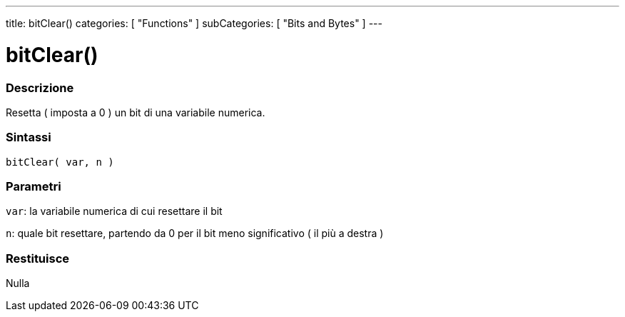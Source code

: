 ---
title: bitClear()
categories: [ "Functions" ]
subCategories: [ "Bits and Bytes" ]
---





= bitClear()


// OVERVIEW SECTION STARTS
[#overview]
--

[float]
=== Descrizione
Resetta ( imposta a 0 ) un bit di una variabile numerica.
[%hardbreaks]


[float]
=== Sintassi
`bitClear( var, n )`


[float]
=== Parametri
`var`: la variabile numerica di cui resettare il bit

`n`: quale bit resettare, partendo da 0 per il bit meno significativo ( il più a destra )

[float]
=== Restituisce
Nulla

--
// OVERVIEW SECTION ENDS
